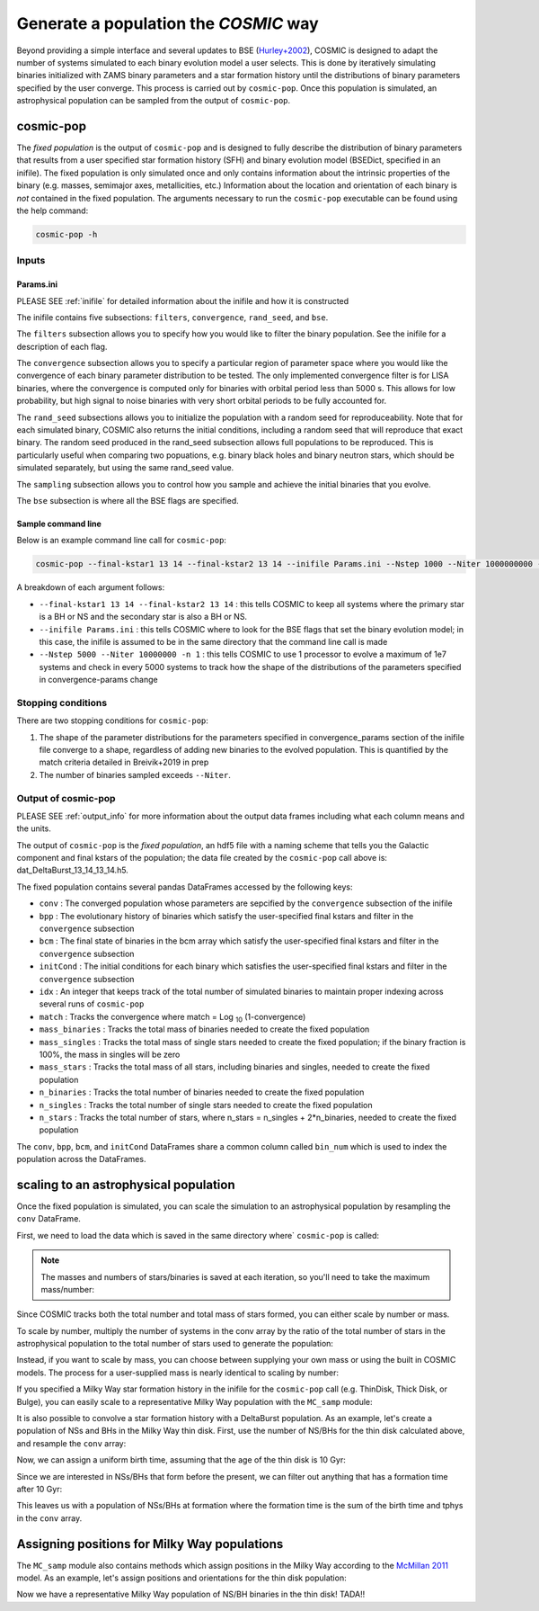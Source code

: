 .. _fixedpop:

######################################
Generate a population the `COSMIC` way
######################################
Beyond providing a simple interface and several updates to BSE (`Hurley+2002 <https://ui.adsabs.harvard.edu/abs/2002MNRAS.329..897H/abstract>`_), COSMIC is designed to adapt the number of systems simulated to each binary evolution model a user selects. This is done by iteratively simulating binaries initialized with ZAMS binary parameters and a star formation history until the distributions of binary parameters specified by the user converge. This process is carried out by ``cosmic-pop``. Once this population is simulated, an astrophysical population can be sampled from the output of ``cosmic-pop``.


********************
cosmic-pop
********************
The `fixed population` is the output of ``cosmic-pop`` and is designed to fully describe the distribution of binary parameters that results from a user specified star formation history (SFH) and binary evolution model (BSEDict, specified in an inifile). The fixed population is only simulated once and only contains information about the intrinsic properties of the binary (e.g. masses, semimajor axes, metallicities, etc.) Information about the location and orientation of each binary is `not` contained in the fixed population. The arguments necessary to run the ``cosmic-pop`` executable can be found using the help command:

.. code-block:: bash

   cosmic-pop -h

.. program-output:: cosmic-pop -h

======
Inputs
======

----------
Params.ini
----------

PLEASE SEE :ref:`inifile` for detailed information about the inifile and how it is constructed

The inifile contains five subsections: ``filters``, ``convergence``, ``rand_seed``, and ``bse``.

The ``filters`` subsection allows you to specify how you would like to filter the binary population. See the inifile for a description of each flag.

The ``convergence`` subsection allows you to specify a particular region of parameter space where you would like the convergence of each binary parameter distribution to be tested. The only implemented convergence filter is for LISA binaries, where the convergence is computed only for binaries with orbital period less than 5000 s. This allows for low probability, but high signal to noise binaries with very short orbital periods to be fully accounted for.

The ``rand_seed`` subsections allows you to initialize the population with a random seed for reproduceability. Note that for each simulated binary, COSMIC also returns the initial conditions, including a random seed that will reproduce that exact binary. The random seed produced in the rand_seed subsection allows full populations to be reproduced. This is particularly useful when comparing two popuations, e.g. binary black holes and binary neutron stars, which should be simulated separately, but using the same rand_seed value.

The ``sampling`` subsection allows you to control how you sample and achieve the initial binaries that you evolve.

The ``bse`` subsection is where all the BSE flags are specified.

-------------------
Sample command line
-------------------

Below is an example command line call for ``cosmic-pop``:

.. code-block:: bash

   cosmic-pop --final-kstar1 13 14 --final-kstar2 13 14 --inifile Params.ini --Nstep 1000 --Niter 1000000000 -n 2

A breakdown of each argument follows:

* ``--final-kstar1 13 14 --final-kstar2 13 14`` : this tells COSMIC to keep all systems where the primary star is a BH or NS and the secondary star is also a BH or NS.

* ``--inifile Params.ini`` : this tells COSMIC where to look for the BSE flags that set the binary evolution model; in this case, the inifile is assumed to be in the same directory that the command line call is made

* ``--Nstep 5000 --Niter 10000000 -n 1`` : this tells COSMIC to use 1 processor to evolve a maximum of 1e7 systems and check in every 5000 systems to track how the shape of the distributions of the parameters specified in convergence-params change

===================
Stopping conditions
===================

There are two stopping conditions for ``cosmic-pop``:

1. The shape of the parameter distributions for the parameters specified in convergence_params section of the inifile file converge to a shape, regardless of adding new binaries to the evolved population. This is quantified by the match criteria detailed in Breivik+2019 in prep

2. The number of binaries sampled exceeds ``--Niter``.

==============================
Output of cosmic-pop
==============================

PLEASE SEE :ref:`output_info` for more information about the output data frames including
what each column means and the units.

The output of ``cosmic-pop`` is the `fixed population`, an hdf5 file with a naming scheme that tells you the Galactic component and final kstars of the population; the data file created by the ``cosmic-pop`` call above is: dat_DeltaBurst_13_14_13_14.h5.

The fixed population contains several pandas DataFrames accessed by the following keys:

* ``conv`` : The converged population whose parameters are sepcified by the ``convergence`` subsection of the inifile

* ``bpp`` : The evolutionary history of binaries which satisfy the user-specified final kstars and filter in the ``convergence`` subsection

* ``bcm`` : The final state of binaries in the bcm array which satisfy the user-specified final kstars and filter in the ``convergence`` subsection

* ``initCond`` : The initial conditions for each binary which satisfies the user-specified final kstars and filter in the ``convergence`` subsection

* ``idx`` : An integer that keeps track of the total number of simulated binaries to maintain proper indexing across several runs of ``cosmic-pop``

* ``match`` : Tracks the convergence where match = Log :sub:`10` (1-convergence)

* ``mass_binaries`` : Tracks the total mass of binaries needed to create the fixed population

* ``mass_singles`` : Tracks the total mass of single stars needed to create the fixed population; if the binary fraction is 100%, the mass in singles will be zero

* ``mass_stars`` : Tracks the total mass of all stars, including binaries and singles, needed to create the fixed population

* ``n_binaries`` : Tracks the total number of binaries needed to create the fixed population

* ``n_singles`` : Tracks the total number of single stars needed to create the fixed population

* ``n_stars`` : Tracks the total number of stars, where n_stars = n_singles + 2*n_binaries, needed to create the fixed population

The ``conv``, ``bpp``, ``bcm``, and ``initCond`` DataFrames share a common column called ``bin_num`` which is used to index the population across the DataFrames.


**************************************
scaling to an astrophysical population
**************************************
Once the fixed population is simulated, you can scale the simulation to an astrophysical population by resampling the ``conv`` DataFrame. 

First, we need to load the data which is saved in the same directory where` ``cosmic-pop`` is called:

.. ipython::

    In [1]: import pandas

    In [2]: import numpy

    In [3]: conv = pandas.read_hdf('fixedpop/dat_DeltaBurst_13_14_13_14.h5', key='conv')

    In [4]: total_mass = pandas.read_hdf('fixedpop/dat_DeltaBurst_13_14_13_14.h5', key='mass_stars')

    In [5]: N_stars = pandas.read_hdf('fixedpop/dat_DeltaBurst_13_14_13_14.h5', key='n_stars')

.. note::

    The masses and numbers of stars/binaries is saved at each iteration, so you'll need to take the maximum mass/number:

.. ipython::

    In [6]: print(N_stars)

    In [7]: total_mass = max(numpy.array(total_mass))[0]

    In [8]: N_stars = max(numpy.array(N_stars))[0]

    In [9]: print(total_mass, N_stars)

Since COSMIC tracks both the total number and total mass of stars formed, you can either scale by number or mass. 

To scale by number, multiply the number of systems in the conv array by the ratio of the total number of stars in the astrophysical population to the total number of stars used to generate the population:

.. ipython::

    In [10]: N_astro = 1e10

    In [11]: N_13_14_13_14_astro = int(len(conv)*N_astro/N_stars)

    In [12]: print(N_13_14_13_14_astro)


Instead, if you want to scale by mass, you can choose between supplying your own mass or using the built in COSMIC models. The process for a user-supplied mass is nearly identical to scaling by number:

.. ipython::

    In [13]: M_astro = 1e11

    In [14]: N_13_14_13_14_astro = int(len(conv)*M_astro/total_mass)

    In [15]: print(N_13_14_13_14_astro)

If you specified a Milky Way star formation history in the inifile for the ``cosmic-pop`` call (e.g. ThinDisk, Thick Disk, or Bulge), you can easily scale to a representative Milky Way population with the ``MC_samp`` module:

.. ipython::

    In [16]: from cosmic import MC_samp

    In [17]: N_13_14_13_14_ThinDisk = MC_samp.mass_weighted_number(dat=conv, total_sampled_mass=total_mass, component_mass=MC_samp.select_component_mass('ThinDisk'))

    In [18]: N_13_14_13_14_Bulge = MC_samp.mass_weighted_number(dat=conv, total_sampled_mass=total_mass, component_mass=MC_samp.select_component_mass('Bulge'))

    In [19]: N_13_14_13_14_ThickDisk = MC_samp.mass_weighted_number(dat=conv, total_sampled_mass=total_mass, component_mass=MC_samp.select_component_mass('ThickDisk'))

It is also possible to convolve a star formation history with a DeltaBurst population. As an example, let's create a population of NSs and BHs in the Milky Way thin disk. First, use the number of NS/BHs for the thin disk calculated above, and resample the ``conv`` array:


.. ipython::

    In [20]: print('The number of NS/BH systems in the simulated Milky Way thin disk is: {}'.format(N_13_14_13_14_ThinDisk))

    In [21]: thin_disk_sample = conv.sample(n=N_13_14_13_14_ThinDisk, replace=True)

    In [22]: print(thin_disk_sample)

Now, we can assign a uniform birth time, assuming that the age of the thin disk is 10 Gyr:

.. ipython::

    In [23]: thin_disk_sample['tbirth'] = np.random.uniform(0, 10000, N_13_14_13_14_ThinDisk)

Since we are interested in NSs/BHs that form before the present, we can filter out anything that has a formation time after 10 Gyr: 

.. ipython::

    In [24]: thin_disk_sample = thin_disk_sample.loc[thin_disk_sample.tbirth + thin_disk_sample.tphys < 10000]

This leaves us with a population of NSs/BHs at formation where the formation time is the sum of the birth time and tphys in the ``conv`` array. 

*********************************************
Assigning positions for Milky Way populations
*********************************************
The ``MC_samp`` module also contains methods which assign positions in the Milky Way according to the `McMillan 2011 <https://ui.adsabs.harvard.edu/abs/2011MNRAS.414.2446M/abstract>`_ model. As an example, let's assign positions and orientations for the thin disk population:

.. ipython::

    In [25]: xGx, yGx, zGx, inc, omega, OMEGA = MC_samp.galactic_positions(gx_component='ThinDisk', model='McMillan', size=len(thin_disk_sample))

    In [26]: thin_disk_sample['xGx'] = xGx
             thin_disk_sample['yGx'] = yGx
             thin_disk_sample['zGx'] = zGx
             thin_disk_sample['inc'] = inc
             thin_disk_sample['omega'] = omega
             thin_disk_sample['OMEGA'] = OMEGA

    In [27]: print(thin_disk_sample)

Now we have a representative Milky Way population of NS/BH binaries in the thin disk! TADA!! 



